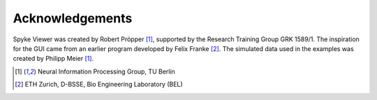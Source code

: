 Acknowledgements
================

Spyke Viewer was created by Robert Pröpper [1]_, supported by the Research
Training Group GRK 1589/1. The inspiration for the GUI came from an earlier
program developed by Felix Franke [2]_. The simulated data used in the
examples was created by Philipp Meier [1]_.

.. [1] Neural Information Processing Group, TU Berlin
.. [2] ETH Zurich, D-BSSE, Bio Engineering Laboratory (BEL)